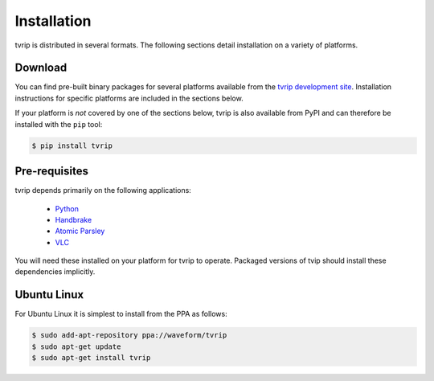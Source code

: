 ============
Installation
============

tvrip is distributed in several formats. The following sections detail
installation on a variety of platforms.


Download
========

You can find pre-built binary packages for several platforms available from the
`tvrip development site <https://github.com/waveform80/tvrip>`_. Installation
instructions for specific platforms are included in the sections below.

If your platform is *not* covered by one of the sections below, tvrip is
also available from PyPI and can therefore be installed with the ``pip`` tool:

.. code-block:: console

   $ pip install tvrip


Pre-requisites
==============

tvrip depends primarily on the following applications:

 * `Python <https://www.python.org/>`_

 * `Handbrake <https://handbrake.fr/>`_

 * `Atomic Parsley <https://atomicparsley.sourceforge.net>`_

 * `VLC <https://www.videolan.org/>`_

You will need these installed on your platform for tvrip to operate. Packaged
versions of tvip should install these dependencies implicitly.


Ubuntu Linux
============

For Ubuntu Linux it is simplest to install from the PPA as follows:

.. code-block:: console

    $ sudo add-apt-repository ppa://waveform/tvrip
    $ sudo apt-get update
    $ sudo apt-get install tvrip

